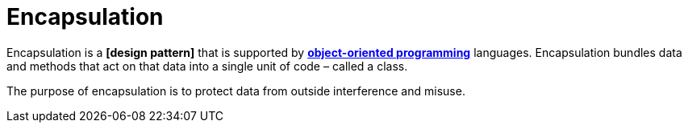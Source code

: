 = Encapsulation

Encapsulation is a *[design pattern]* that is supported by *link:./object-oriented-programming.adoc[object-oriented programming]* languages. Encapsulation bundles data and methods that act on that data into a single unit of code – called a class.

The purpose of encapsulation is to protect data from outside interference and misuse.
